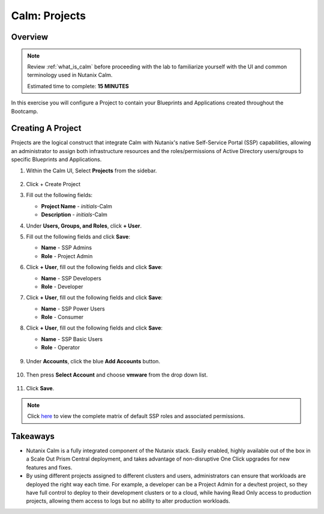 .. _calm_projects:

--------------
Calm: Projects
--------------

Overview
++++++++

.. note::

  Review :ref:`what_is_calm` before proceeding with the lab to familiarize yourself with the UI and common terminology used in Nutanix Calm.

  Estimated time to complete: **15 MINUTES**

In this exercise you will configure a Project to contain your Blueprints and Applications created throughout the Bootcamp.

Creating A Project
++++++++++++++++++

Projects are the logical construct that integrate Calm with Nutanix's native Self-Service Portal (SSP) capabilities, allowing an administrator to assign both infrastructure resources and the roles/permissions of Active Directory users/groups to specific Blueprints and Applications.

#. Within the Calm UI, Select |proj-icon| **Projects** from the sidebar.

   .. figure:: images/510projects1.png

#. Click + Create Project

#. Fill out the following fields:

   - **Project Name** - *initials*-Calm
   - **Description** - *initials*-Calm

#. Under **Users, Groups, and Roles**, click **+ User**.

#. Fill out the following fields and click **Save**:

   - **Name** - SSP Admins
   - **Role** - Project Admin

#. Click **+ User**, fill out the following fields and click **Save**:

   - **Name** - SSP Developers
   - **Role** - Developer

#. Click **+ User**, fill out the following fields and click **Save**:

   - **Name** - SSP Power Users
   - **Role** - Consumer

#. Click **+ User**, fill out the following fields and click **Save**:

   - **Name** - SSP Basic Users
   - **Role** - Operator

   .. figure:: images/projects_name_users.png

#. Under **Accounts**, click the blue **Add Accounts** button. 

   .. figure:: images/AddAccounts.png

#. Then press **Select Account** and choose **vmware** from the drop down list.

   .. figure:: images/AddVMware.png


#. Click **Save**.

.. note::

  Click `here <https://portal.nutanix.com/#/page/docs/details?targetId=Nutanix-Calm-Admin-Operations-Guide-v56:nuc-roles-responsibility-matrix-c.html>`_ to view the complete matrix of default SSP roles and associated permissions.

Takeaways
+++++++++

- Nutanix Calm is a fully integrated component of the Nutanix stack. Easily enabled, highly available out of the box in a Scale Out Prism Central deployment, and takes advantage of non-disruptive One Click upgrades for new features and fixes.
- By using different projects assigned to different clusters and users, administrators can ensure that workloads are deployed the right way each time.  For example, a developer can be a Project Admin for a dev/test project, so they have full control to deploy to their development clusters or to a cloud, while having Read Only access to production projects, allowing them access to logs but no ability to alter production workloads.

.. |proj-icon| image:: ../images/projects_icon.png
.. |mktmgr-icon| image:: ../images/marketplacemanager_icon.png
.. |mkt-icon| image:: ../images/marketplace_icon.png
.. |bp-icon| image:: ../images/blueprints_icon.png
